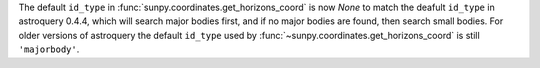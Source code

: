 The default ``id_type`` in :func:`sunpy.coordinates.get_horizons_coord` is now
`None` to match the deafult ``id_type`` in astroquery 0.4.4, which will search
major bodies first, and if no major bodies are found, then search small bodies.
For older versions of astroquery the default ``id_type`` used by
:func:`~sunpy.coordinates.get_horizons_coord` is still ``'majorbody'``.
